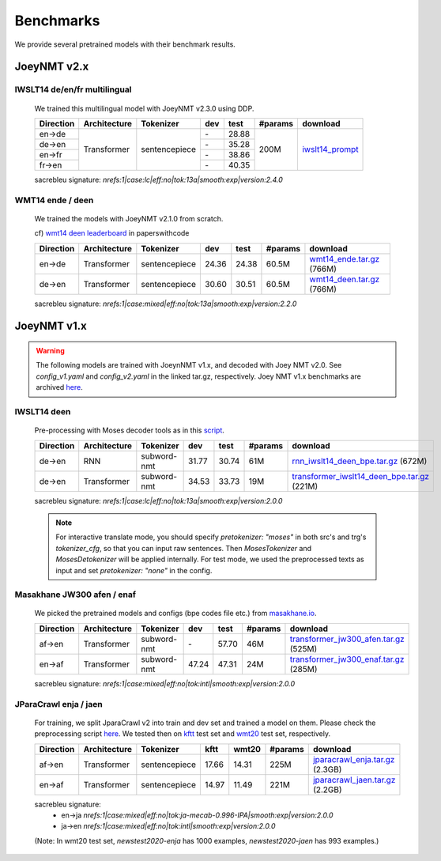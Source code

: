 .. _benchmarks:

==========
Benchmarks
==========


We provide several pretrained models with their benchmark results.

JoeyNMT v2.x
------------

IWSLT14 de/en/fr multilingual
^^^^^^^^^^^^^^^^^^^^^^^^^^^^^

    We trained this multilingual model with JoeyNMT v2.3.0 using DDP.

    +-----------+--------------+---------------+-------+-------+---------+--------------------------------------------------------------------+
    | Direction | Architecture | Tokenizer     | dev   | test  | #params | download                                                           |
    +===========+==============+===============+=======+=======+=========+====================================================================+
    | en->de    | Transformer  | sentencepiece |    \- | 28.88 | 200M    | `iwslt14_prompt <https://huggingface.co/may-ohta/iwslt14_prompt>`_ |
    +-----------+              +               +-------+-------+         +                                                                    +
    | de->en    |              |               |    \- | 35.28 |         |                                                                    |
    +-----------+              +               +-------+-------+         +                                                                    +
    | en->fr    |              |               |    \- | 38.86 |         |                                                                    |
    +-----------+              +               +-------+-------+         +                                                                    +
    | fr->en    |              |               |    \- | 40.35 |         |                                                                    |
    +-----------+--------------+---------------+-------+-------+---------+--------------------------------------------------------------------+

    sacrebleu signature: `nrefs:1|case:lc|eff:no|tok:13a|smooth:exp|version:2.4.0`


WMT14 ende / deen
^^^^^^^^^^^^^^^^^
    We trained the models with JoeyNMT v2.1.0 from scratch.

    cf) `wmt14 deen leaderboard <https://paperswithcode.com/sota/machine-translation-on-wmt2014-german-english>`_ in paperswithcode

    +-----------+--------------+---------------+-------+-------+---------+----------------------------------------------------------------------------------------------------+
    | Direction | Architecture | Tokenizer     | dev   | test  | #params | download                                                                                           |
    +===========+==============+===============+=======+=======+=========+====================================================================================================+
    | en->de    | Transformer  | sentencepiece | 24.36 | 24.38 | 60.5M   | `wmt14_ende.tar.gz <https://cl.uni-heidelberg.de/statnlpgroup/joeynmt2/wmt14_ende.tar.gz>`_ (766M) |
    +-----------+--------------+---------------+-------+-------+---------+----------------------------------------------------------------------------------------------------+
    | de->en    | Transformer  | sentencepiece | 30.60 | 30.51 | 60.5M   | `wmt14_deen.tar.gz <https://cl.uni-heidelberg.de/statnlpgroup/joeynmt2/wmt14_deen.tar.gz>`_ (766M) |
    +-----------+--------------+---------------+-------+-------+---------+----------------------------------------------------------------------------------------------------+

    sacrebleu signature: `nrefs:1|case:mixed|eff:no|tok:13a|smooth:exp|version:2.2.0`


JoeyNMT v1.x
------------

.. warning::

    The following models are trained with JoeynNMT v1.x, and decoded with Joey NMT v2.0. 
    See `config_v1.yaml` and `config_v2.yaml` in the linked tar.gz, respectively.
    Joey NMT v1.x benchmarks are archived `here <https://github.com/joeynmt/joeynmt/blob/main/docs/benchmarks_v1.md>`_.


IWSLT14 deen
^^^^^^^^^^^^

    Pre-processing with Moses decoder tools as in this `script <https://github.com/joeynmt/joeynmt/blob/main/scripts/get_iwslt14_bpe.sh>`_.

    +-----------+--------------+-------------+-------+-------+---------+----------------------------------------------------------------------------------------------------------------------------------------+
    | Direction | Architecture | Tokenizer   | dev   | test  | #params | download                                                                                                                               |
    +===========+==============+=============+=======+=======+=========+========================================================================================================================================+
    | de->en    | RNN          | subword-nmt | 31.77 | 30.74 | 61M     | `rnn_iwslt14_deen_bpe.tar.gz <https://cl.uni-heidelberg.de/statnlpgroup/joeynmt2/rnn_iwslt14_deen_bpe.tar.gz>`_ (672M)                 |
    +-----------+--------------+-------------+-------+-------+---------+----------------------------------------------------------------------------------------------------------------------------------------+
    | de->en    | Transformer  | subword-nmt | 34.53 | 33.73 | 19M     | `transformer_iwslt14_deen_bpe.tar.gz <https://cl.uni-heidelberg.de/statnlpgroup/joeynmt2/transformer_iwslt14_deen_bpe.tar.gz>`_ (221M) |
    +-----------+--------------+-------------+-------+-------+---------+----------------------------------------------------------------------------------------------------------------------------------------+

    sacrebleu signature: `nrefs:1|case:lc|eff:no|tok:13a|smooth:exp|version:2.0.0`

    .. note::

        For interactive translate mode, you should specify `pretokenizer: "moses"` in both src's and trg's `tokenizer_cfg`,
        so that you can input raw sentences. Then `MosesTokenizer` and `MosesDetokenizer` will be applied internally.
        For test mode, we used the preprocessed texts as input and set `pretokenizer: "none"` in the config.


Masakhane JW300 afen / enaf
^^^^^^^^^^^^^^^^^^^^^^^^^^^

    We picked the pretrained models and configs (bpe codes file etc.) from `masakhane.io <https://github.com/masakhane-io/masakhane-mt>`_.

    +-----------+--------------+-------------+-------+-------+---------+----------------------------------------------------------------------------------------------------------------------------+
    | Direction | Architecture | Tokenizer   | dev   | test  | #params | download                                                                                                                   |
    +===========+==============+=============+=======+=======+=========+============================================================================================================================+
    | af->en    | Transformer  | subword-nmt | \-    | 57.70 | 46M     | `transformer_jw300_afen.tar.gz <https://cl.uni-heidelberg.de/statnlpgroup/joeynmt2/transformer_jw300_afen.tar.gz>`_ (525M) |
    +-----------+--------------+-------------+-------+-------+---------+----------------------------------------------------------------------------------------------------------------------------+
    | en->af    | Transformer  | subword-nmt | 47.24 | 47.31 | 24M     | `transformer_jw300_enaf.tar.gz <https://cl.uni-heidelberg.de/statnlpgroup/joeynmt2/transformer_jw300_enaf.tar.gz>`_ (285M) |
    +-----------+--------------+-------------+-------+-------+---------+----------------------------------------------------------------------------------------------------------------------------+

    sacrebleu signature: `nrefs:1|case:mixed|eff:no|tok:intl|smooth:exp|version:2.0.0`


JParaCrawl enja / jaen
^^^^^^^^^^^^^^^^^^^^^^

    For training, we split JparaCrawl v2 into train and dev set and trained a model on them.
    Please check the preprocessing script `here <https://github.com/joeynmt/joeynmt/blob/v2.2/scripts/get_jparacrawl.sh>`_.
    We tested then on `kftt <http://www.phontron.com/kftt/>`_ test set and `wmt20 <https://data.statmt.org/wmt20/translation-task/>`_ test set, respectively.

    +-----------+--------------+---------------+-------+-------+---------+---------------------------------------------------------------------------------------------------------------+
    | Direction | Architecture | Tokenizer     | kftt  | wmt20 | #params | download                                                                                                      |
    +===========+==============+===============+=======+=======+=========+===============================================================================================================+
    | af->en    | Transformer  | sentencepiece | 17.66 | 14.31 | 225M    | `jparacrawl_enja.tar.gz <https://cl.uni-heidelberg.de/statnlpgroup/joeynmt2/jparacrawl_enja.tar.gz>`_ (2.3GB) |
    +-----------+--------------+---------------+-------+-------+---------+---------------------------------------------------------------------------------------------------------------+
    | en->af    | Transformer  | sentencepiece | 14.97 | 11.49 | 221M    | `jparacrawl_jaen.tar.gz <https://cl.uni-heidelberg.de/statnlpgroup/joeynmt2/jparacrawl_jaen.tar.gz>`_ (2.2GB) |
    +-----------+--------------+---------------+-------+-------+---------+---------------------------------------------------------------------------------------------------------------+

    sacrebleu signature:
        - en->ja `nrefs:1|case:mixed|eff:no|tok:ja-mecab-0.996-IPA|smooth:exp|version:2.0.0`
        - ja->en `nrefs:1|case:mixed|eff:no|tok:intl|smooth:exp|version:2.0.0`

    (Note: In wmt20 test set, `newstest2020-enja` has 1000 examples, `newstest2020-jaen` has 993 examples.)
